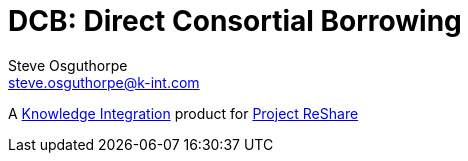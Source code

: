 = DCB: Direct Consortial Borrowing
Steve Osguthorpe <steve.osguthorpe@k-int.com>

[.lead]
A https://www.k-int.com/[Knowledge Integration] product for https://projectreshare.org/[Project ReShare]